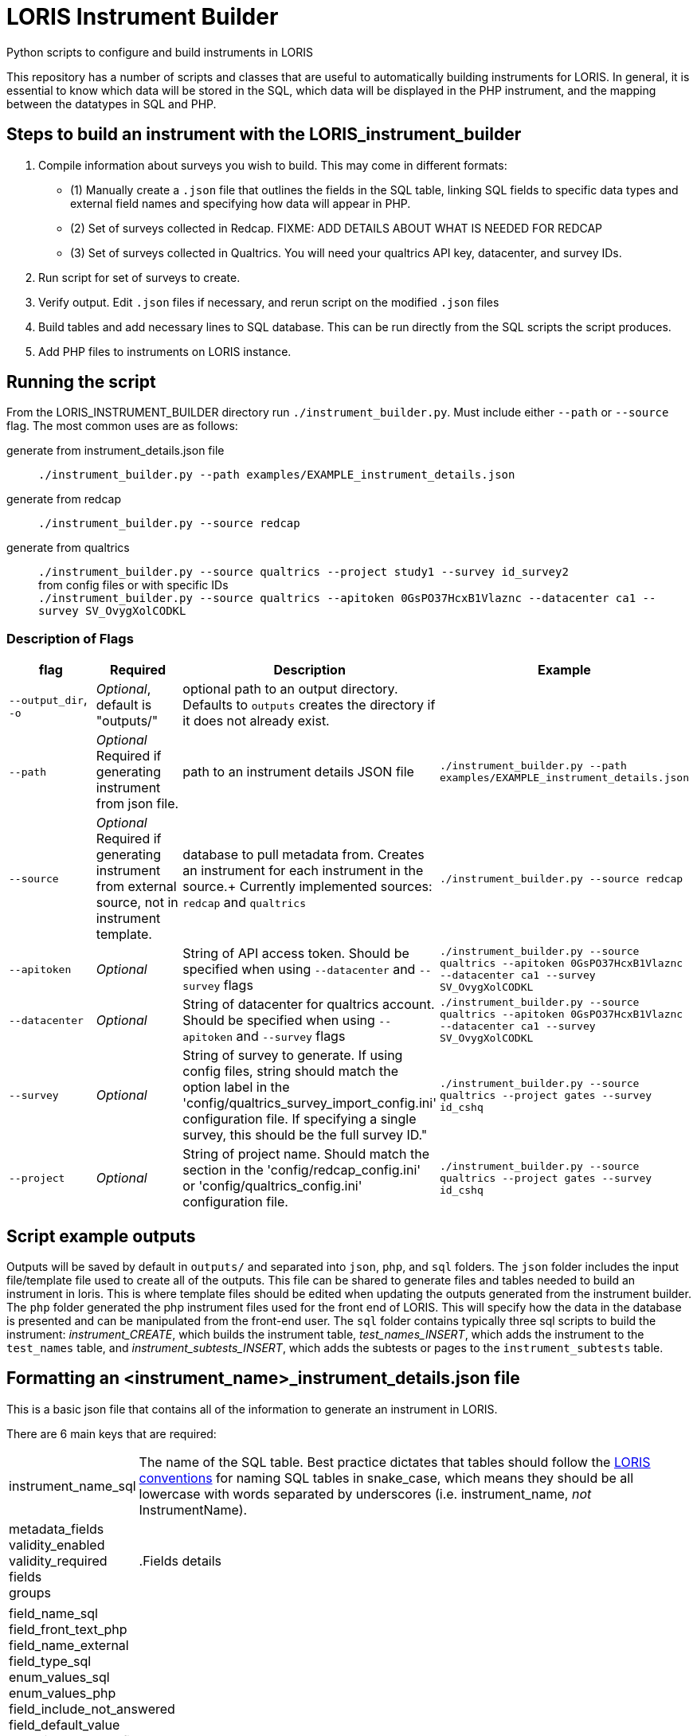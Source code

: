 = LORIS Instrument Builder

Python scripts to configure and build instruments in LORIS

This repository has a number of scripts and classes that are useful to automatically building instruments for LORIS. In general, it is essential to know which data will be stored in the SQL, which data will be displayed in the PHP instrument, and the mapping between the datatypes in SQL and PHP.

== Steps to build an instrument with the LORIS_instrument_builder
. Compile information about surveys you wish to build. This may come in different formats:
** (1) Manually create a `.json` file that outlines the fields in the SQL table, linking SQL fields to specific data types and external field names and specifying how data will appear in PHP. 
** (2) Set of surveys collected in Redcap. [big red]#FIXME: ADD DETAILS ABOUT WHAT IS NEEDED FOR REDCAP#
** (3) Set of surveys collected in Qualtrics. You will need your qualtrics API key, datacenter, and survey IDs. 
. Run script for set of surveys to create. 
. Verify output. Edit `.json` files if necessary, and rerun script on the modified `.json` files
. Build tables and add necessary lines to SQL database. This can be run directly from the SQL scripts the script produces. 
. Add PHP files to instruments on LORIS instance. 

// . Build a `.json` file outlining the fields in the SQL table. The `.json` file also links these SQL fields with how the data will appear in PHP. 
// .. There are a few automated processes pulling data from Redcap and Qualtrics surveys. These are designed to quickly build instruments from existing data collection.  
// . Using the `generate_instrument_from_template` function, process the `<instrument_name>_instrument_details.json` files to 
// ** (1) generate SQL scripts to build instrument tables and 
// ** (2) generate PHP instrument files to add to `<loris_instance>/project/instruments/` directory. 
// . Optionally, you can connect these scripts directly to your instance of LORIS through the MySQL APIs using `mysql.connector`. Doing so, the scripts generated from 

== Running the script

From the LORIS_INSTRUMENT_BUILDER directory run `./instrument_builder.py`. 
Must include either `--path` or `--source` flag.
The most common uses are as follows: 

generate from instrument_details.json file:: `./instrument_builder.py --path examples/EXAMPLE_instrument_details.json`
generate from redcap:: `./instrument_builder.py --source redcap`
generate from qualtrics:: `./instrument_builder.py --source qualtrics --project study1 --survey id_survey2` + 
from config files or with specific IDs + 
`./instrument_builder.py --source qualtrics --apitoken 0GsPO37HcxB1Vlaznc --datacenter ca1 --survey SV_OvygXolCODKL`

=== Description of Flags

|===
|flag |Required |Description |Example

| `--output_dir`, `-o`
| _Optional_, default is "outputs/"
| optional path to an output directory. Defaults to `outputs` creates the directory if it does not already exist.
| 

|`--path` 
| _Optional_ +
[red]#Required# if generating instrument from json file. 
|path to an instrument details JSON file
|`./instrument_builder.py --path examples/EXAMPLE_instrument_details.json`

|`--source`
| _Optional_ +
[red]#Required# if generating instrument from external source, not in instrument template. 
|database to pull metadata from. Creates an instrument for each instrument in the source.+
Currently implemented sources: `redcap` and `qualtrics`
| `./instrument_builder.py --source redcap`

|`--apitoken`
|_Optional_
|String of API access token. Should be specified when using `--datacenter` and `--survey` flags
|`./instrument_builder.py --source qualtrics --apitoken 0GsPO37HcxB1Vlaznc --datacenter ca1 --survey SV_OvygXolCODKL`

|`--datacenter`
|_Optional_
|String of datacenter for qualtrics account. Should be specified when using `--apitoken` and `--survey` flags
|`./instrument_builder.py --source qualtrics --apitoken 0GsPO37HcxB1Vlaznc --datacenter ca1 --survey SV_OvygXolCODKL`

|`--survey`
|_Optional_
|String of survey to generate. If using config files, string should match the option label in the 'config/qualtrics_survey_import_config.ini' configuration file. If specifying a single survey, this should be the full survey ID."
|`./instrument_builder.py --source qualtrics --project gates --survey id_cshq`

|`--project`
|_Optional_
|String of project name. Should match the section in the 'config/redcap_config.ini' or 'config/qualtrics_config.ini' configuration file.
|`./instrument_builder.py --source qualtrics --project gates --survey id_cshq`

|===

== Script example outputs

Outputs will be saved by default in `outputs/` and separated into `json`, `php`, and `sql` folders. The `json` folder includes the input file/template file used to create all of the outputs. This file can be shared to generate files and tables needed to build an instrument in loris. This is where template files should be edited when updating the outputs generated from the instrument builder. The `php` folder generated the php instrument files used for the front end of LORIS. This will specify how the data in the database is presented and can be manipulated from the front-end user. The `sql` folder contains typically three sql scripts to build the instrument: _instrument_CREATE_, which builds the instrument table, _test_names_INSERT_, which adds the instrument to the `test_names` table, and _instrument_subtests_INSERT_, which adds the subtests or pages to the `instrument_subtests` table. 

== Formatting an <instrument_name>_instrument_details.json file

This is a basic json file that contains all of the information to generate an instrument in LORIS. 

There are 6 main keys that are required: 

[horizontal]
instrument_name_sql:: The name of the SQL table. Best practice dictates that tables should follow the https://github.com/aces/Loris/blob/main/docs/SQLModelingStandard.md[LORIS conventions] for naming SQL tables in snake_case, which means they should be all lowercase with words separated by underscores (i.e. instrument_name, _not_ InstrumentName). 
metadata_fields::
validity_enabled::
validity_required::
fields::
groups::

.Fields details
[horizontal]
field_name_sql::
field_front_text_php::
field_name_external::
field_type_sql::
enum_values_sql::
enum_values_php::
field_include_not_answered::
field_default_value::
associated_status_field::
page_php::
hidden_on_php::
group_php::
rule_php::
note_php::